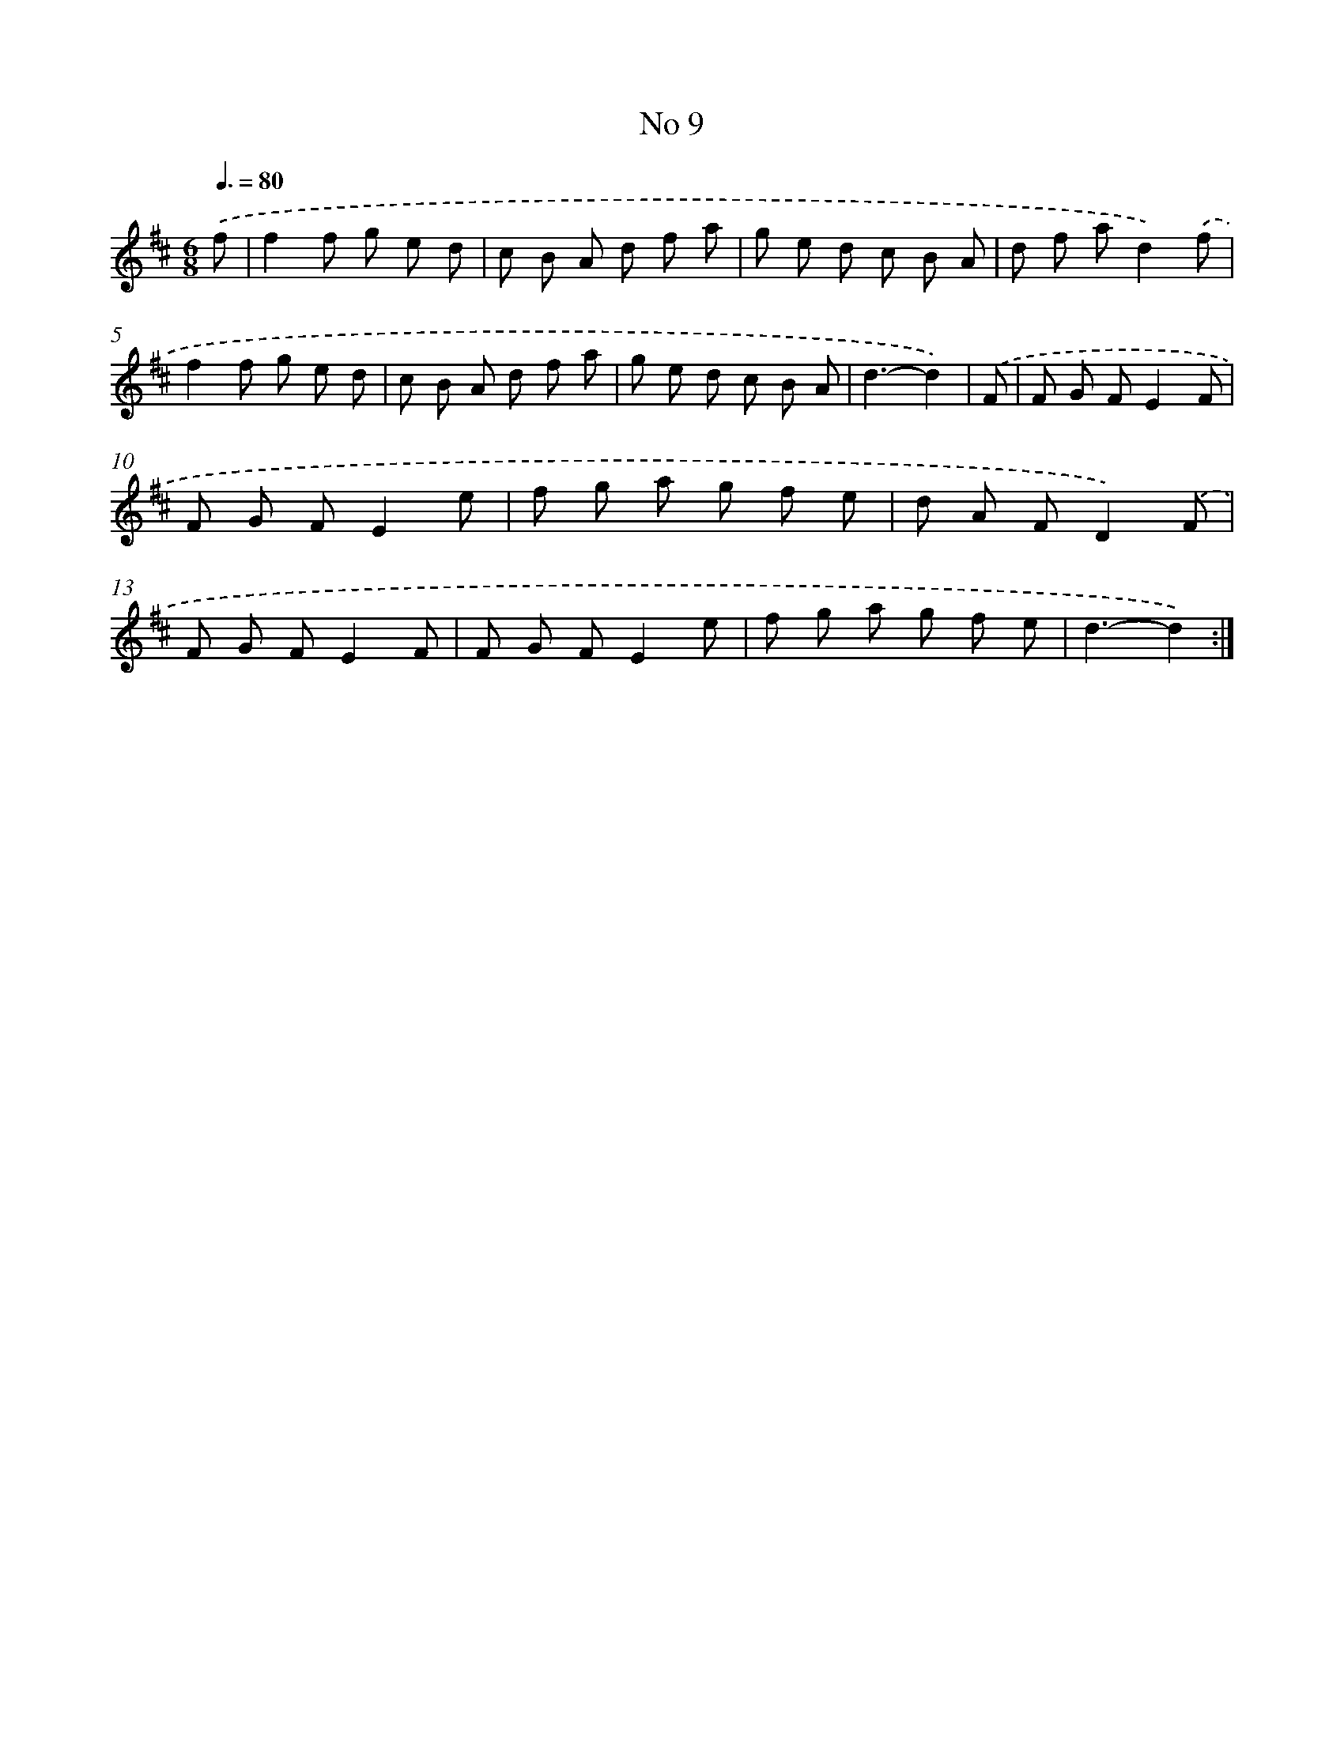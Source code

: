 X: 13465
T: No 9
%%abc-version 2.0
%%abcx-abcm2ps-target-version 5.9.1 (29 Sep 2008)
%%abc-creator hum2abc beta
%%abcx-conversion-date 2018/11/01 14:37:34
%%humdrum-veritas 1297375918
%%humdrum-veritas-data 2607157009
%%continueall 1
%%barnumbers 0
L: 1/8
M: 6/8
Q: 3/8=80
K: D clef=treble
.('f [I:setbarnb 1]|
f2f g e d |
c B A d f a |
g e d c B A |
d f ad2).('f |
f2f g e d |
c B A d f a |
g e d c B A |
d3-d2) |
.('F [I:setbarnb 9]|
F G FE2F |
F G FE2e |
f g a g f e |
d A FD2).('F |
F G FE2F |
F G FE2e |
f g a g f e |
d3-d2) :|]

